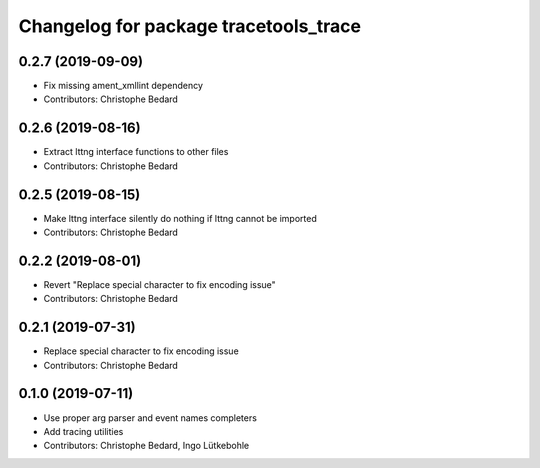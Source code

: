 ^^^^^^^^^^^^^^^^^^^^^^^^^^^^^^^^^^^^^^
Changelog for package tracetools_trace
^^^^^^^^^^^^^^^^^^^^^^^^^^^^^^^^^^^^^^

0.2.7 (2019-09-09)
------------------
* Fix missing ament_xmllint dependency
* Contributors: Christophe Bedard

0.2.6 (2019-08-16)
------------------
* Extract lttng interface functions to other files
* Contributors: Christophe Bedard

0.2.5 (2019-08-15)
------------------
* Make lttng interface silently do nothing if lttng cannot be imported
* Contributors: Christophe Bedard

0.2.2 (2019-08-01)
------------------
* Revert "Replace special character to fix encoding issue"
* Contributors: Christophe Bedard

0.2.1 (2019-07-31)
------------------
* Replace special character to fix encoding issue
* Contributors: Christophe Bedard

0.1.0 (2019-07-11)
------------------
* Use proper arg parser and event names completers
* Add tracing utilities
* Contributors: Christophe Bedard, Ingo Lütkebohle

